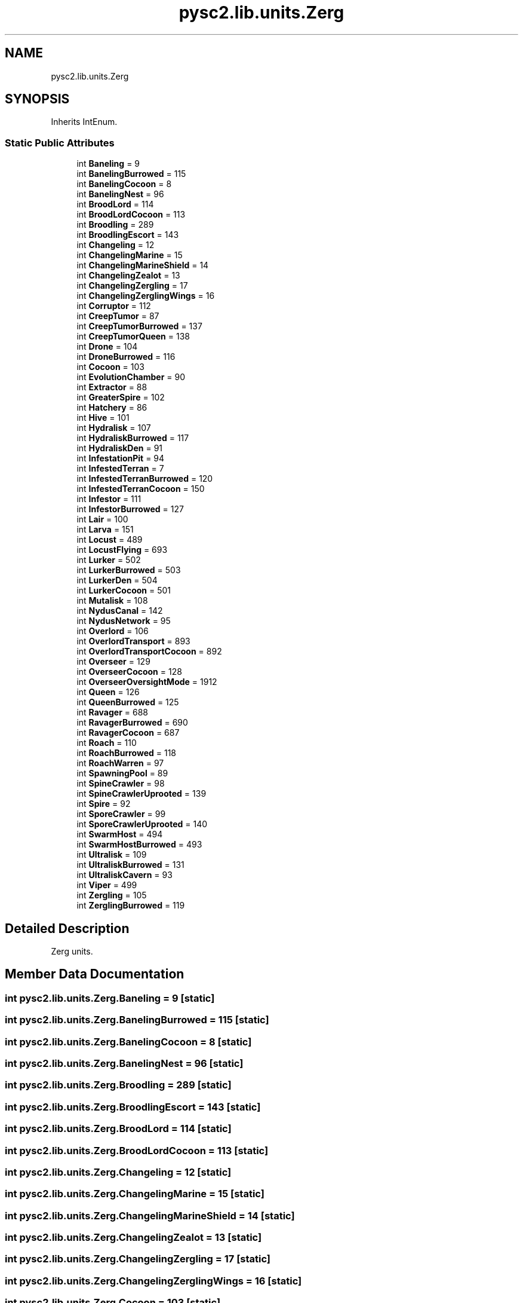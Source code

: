 .TH "pysc2.lib.units.Zerg" 3 "Fri Sep 28 2018" "UIUCscaipy2" \" -*- nroff -*-
.ad l
.nh
.SH NAME
pysc2.lib.units.Zerg
.SH SYNOPSIS
.br
.PP
.PP
Inherits IntEnum\&.
.SS "Static Public Attributes"

.in +1c
.ti -1c
.RI "int \fBBaneling\fP = 9"
.br
.ti -1c
.RI "int \fBBanelingBurrowed\fP = 115"
.br
.ti -1c
.RI "int \fBBanelingCocoon\fP = 8"
.br
.ti -1c
.RI "int \fBBanelingNest\fP = 96"
.br
.ti -1c
.RI "int \fBBroodLord\fP = 114"
.br
.ti -1c
.RI "int \fBBroodLordCocoon\fP = 113"
.br
.ti -1c
.RI "int \fBBroodling\fP = 289"
.br
.ti -1c
.RI "int \fBBroodlingEscort\fP = 143"
.br
.ti -1c
.RI "int \fBChangeling\fP = 12"
.br
.ti -1c
.RI "int \fBChangelingMarine\fP = 15"
.br
.ti -1c
.RI "int \fBChangelingMarineShield\fP = 14"
.br
.ti -1c
.RI "int \fBChangelingZealot\fP = 13"
.br
.ti -1c
.RI "int \fBChangelingZergling\fP = 17"
.br
.ti -1c
.RI "int \fBChangelingZerglingWings\fP = 16"
.br
.ti -1c
.RI "int \fBCorruptor\fP = 112"
.br
.ti -1c
.RI "int \fBCreepTumor\fP = 87"
.br
.ti -1c
.RI "int \fBCreepTumorBurrowed\fP = 137"
.br
.ti -1c
.RI "int \fBCreepTumorQueen\fP = 138"
.br
.ti -1c
.RI "int \fBDrone\fP = 104"
.br
.ti -1c
.RI "int \fBDroneBurrowed\fP = 116"
.br
.ti -1c
.RI "int \fBCocoon\fP = 103"
.br
.ti -1c
.RI "int \fBEvolutionChamber\fP = 90"
.br
.ti -1c
.RI "int \fBExtractor\fP = 88"
.br
.ti -1c
.RI "int \fBGreaterSpire\fP = 102"
.br
.ti -1c
.RI "int \fBHatchery\fP = 86"
.br
.ti -1c
.RI "int \fBHive\fP = 101"
.br
.ti -1c
.RI "int \fBHydralisk\fP = 107"
.br
.ti -1c
.RI "int \fBHydraliskBurrowed\fP = 117"
.br
.ti -1c
.RI "int \fBHydraliskDen\fP = 91"
.br
.ti -1c
.RI "int \fBInfestationPit\fP = 94"
.br
.ti -1c
.RI "int \fBInfestedTerran\fP = 7"
.br
.ti -1c
.RI "int \fBInfestedTerranBurrowed\fP = 120"
.br
.ti -1c
.RI "int \fBInfestedTerranCocoon\fP = 150"
.br
.ti -1c
.RI "int \fBInfestor\fP = 111"
.br
.ti -1c
.RI "int \fBInfestorBurrowed\fP = 127"
.br
.ti -1c
.RI "int \fBLair\fP = 100"
.br
.ti -1c
.RI "int \fBLarva\fP = 151"
.br
.ti -1c
.RI "int \fBLocust\fP = 489"
.br
.ti -1c
.RI "int \fBLocustFlying\fP = 693"
.br
.ti -1c
.RI "int \fBLurker\fP = 502"
.br
.ti -1c
.RI "int \fBLurkerBurrowed\fP = 503"
.br
.ti -1c
.RI "int \fBLurkerDen\fP = 504"
.br
.ti -1c
.RI "int \fBLurkerCocoon\fP = 501"
.br
.ti -1c
.RI "int \fBMutalisk\fP = 108"
.br
.ti -1c
.RI "int \fBNydusCanal\fP = 142"
.br
.ti -1c
.RI "int \fBNydusNetwork\fP = 95"
.br
.ti -1c
.RI "int \fBOverlord\fP = 106"
.br
.ti -1c
.RI "int \fBOverlordTransport\fP = 893"
.br
.ti -1c
.RI "int \fBOverlordTransportCocoon\fP = 892"
.br
.ti -1c
.RI "int \fBOverseer\fP = 129"
.br
.ti -1c
.RI "int \fBOverseerCocoon\fP = 128"
.br
.ti -1c
.RI "int \fBOverseerOversightMode\fP = 1912"
.br
.ti -1c
.RI "int \fBQueen\fP = 126"
.br
.ti -1c
.RI "int \fBQueenBurrowed\fP = 125"
.br
.ti -1c
.RI "int \fBRavager\fP = 688"
.br
.ti -1c
.RI "int \fBRavagerBurrowed\fP = 690"
.br
.ti -1c
.RI "int \fBRavagerCocoon\fP = 687"
.br
.ti -1c
.RI "int \fBRoach\fP = 110"
.br
.ti -1c
.RI "int \fBRoachBurrowed\fP = 118"
.br
.ti -1c
.RI "int \fBRoachWarren\fP = 97"
.br
.ti -1c
.RI "int \fBSpawningPool\fP = 89"
.br
.ti -1c
.RI "int \fBSpineCrawler\fP = 98"
.br
.ti -1c
.RI "int \fBSpineCrawlerUprooted\fP = 139"
.br
.ti -1c
.RI "int \fBSpire\fP = 92"
.br
.ti -1c
.RI "int \fBSporeCrawler\fP = 99"
.br
.ti -1c
.RI "int \fBSporeCrawlerUprooted\fP = 140"
.br
.ti -1c
.RI "int \fBSwarmHost\fP = 494"
.br
.ti -1c
.RI "int \fBSwarmHostBurrowed\fP = 493"
.br
.ti -1c
.RI "int \fBUltralisk\fP = 109"
.br
.ti -1c
.RI "int \fBUltraliskBurrowed\fP = 131"
.br
.ti -1c
.RI "int \fBUltraliskCavern\fP = 93"
.br
.ti -1c
.RI "int \fBViper\fP = 499"
.br
.ti -1c
.RI "int \fBZergling\fP = 105"
.br
.ti -1c
.RI "int \fBZerglingBurrowed\fP = 119"
.br
.in -1c
.SH "Detailed Description"
.PP 

.PP
.nf
Zerg units.
.fi
.PP
 
.SH "Member Data Documentation"
.PP 
.SS "int pysc2\&.lib\&.units\&.Zerg\&.Baneling = 9\fC [static]\fP"

.SS "int pysc2\&.lib\&.units\&.Zerg\&.BanelingBurrowed = 115\fC [static]\fP"

.SS "int pysc2\&.lib\&.units\&.Zerg\&.BanelingCocoon = 8\fC [static]\fP"

.SS "int pysc2\&.lib\&.units\&.Zerg\&.BanelingNest = 96\fC [static]\fP"

.SS "int pysc2\&.lib\&.units\&.Zerg\&.Broodling = 289\fC [static]\fP"

.SS "int pysc2\&.lib\&.units\&.Zerg\&.BroodlingEscort = 143\fC [static]\fP"

.SS "int pysc2\&.lib\&.units\&.Zerg\&.BroodLord = 114\fC [static]\fP"

.SS "int pysc2\&.lib\&.units\&.Zerg\&.BroodLordCocoon = 113\fC [static]\fP"

.SS "int pysc2\&.lib\&.units\&.Zerg\&.Changeling = 12\fC [static]\fP"

.SS "int pysc2\&.lib\&.units\&.Zerg\&.ChangelingMarine = 15\fC [static]\fP"

.SS "int pysc2\&.lib\&.units\&.Zerg\&.ChangelingMarineShield = 14\fC [static]\fP"

.SS "int pysc2\&.lib\&.units\&.Zerg\&.ChangelingZealot = 13\fC [static]\fP"

.SS "int pysc2\&.lib\&.units\&.Zerg\&.ChangelingZergling = 17\fC [static]\fP"

.SS "int pysc2\&.lib\&.units\&.Zerg\&.ChangelingZerglingWings = 16\fC [static]\fP"

.SS "int pysc2\&.lib\&.units\&.Zerg\&.Cocoon = 103\fC [static]\fP"

.SS "int pysc2\&.lib\&.units\&.Zerg\&.Corruptor = 112\fC [static]\fP"

.SS "int pysc2\&.lib\&.units\&.Zerg\&.CreepTumor = 87\fC [static]\fP"

.SS "int pysc2\&.lib\&.units\&.Zerg\&.CreepTumorBurrowed = 137\fC [static]\fP"

.SS "int pysc2\&.lib\&.units\&.Zerg\&.CreepTumorQueen = 138\fC [static]\fP"

.SS "int pysc2\&.lib\&.units\&.Zerg\&.Drone = 104\fC [static]\fP"

.SS "int pysc2\&.lib\&.units\&.Zerg\&.DroneBurrowed = 116\fC [static]\fP"

.SS "int pysc2\&.lib\&.units\&.Zerg\&.EvolutionChamber = 90\fC [static]\fP"

.SS "int pysc2\&.lib\&.units\&.Zerg\&.Extractor = 88\fC [static]\fP"

.SS "int pysc2\&.lib\&.units\&.Zerg\&.GreaterSpire = 102\fC [static]\fP"

.SS "int pysc2\&.lib\&.units\&.Zerg\&.Hatchery = 86\fC [static]\fP"

.SS "int pysc2\&.lib\&.units\&.Zerg\&.Hive = 101\fC [static]\fP"

.SS "int pysc2\&.lib\&.units\&.Zerg\&.Hydralisk = 107\fC [static]\fP"

.SS "int pysc2\&.lib\&.units\&.Zerg\&.HydraliskBurrowed = 117\fC [static]\fP"

.SS "int pysc2\&.lib\&.units\&.Zerg\&.HydraliskDen = 91\fC [static]\fP"

.SS "int pysc2\&.lib\&.units\&.Zerg\&.InfestationPit = 94\fC [static]\fP"

.SS "int pysc2\&.lib\&.units\&.Zerg\&.InfestedTerran = 7\fC [static]\fP"

.SS "int pysc2\&.lib\&.units\&.Zerg\&.InfestedTerranBurrowed = 120\fC [static]\fP"

.SS "int pysc2\&.lib\&.units\&.Zerg\&.InfestedTerranCocoon = 150\fC [static]\fP"

.SS "int pysc2\&.lib\&.units\&.Zerg\&.Infestor = 111\fC [static]\fP"

.SS "int pysc2\&.lib\&.units\&.Zerg\&.InfestorBurrowed = 127\fC [static]\fP"

.SS "int pysc2\&.lib\&.units\&.Zerg\&.Lair = 100\fC [static]\fP"

.SS "int pysc2\&.lib\&.units\&.Zerg\&.Larva = 151\fC [static]\fP"

.SS "int pysc2\&.lib\&.units\&.Zerg\&.Locust = 489\fC [static]\fP"

.SS "int pysc2\&.lib\&.units\&.Zerg\&.LocustFlying = 693\fC [static]\fP"

.SS "int pysc2\&.lib\&.units\&.Zerg\&.Lurker = 502\fC [static]\fP"

.SS "int pysc2\&.lib\&.units\&.Zerg\&.LurkerBurrowed = 503\fC [static]\fP"

.SS "int pysc2\&.lib\&.units\&.Zerg\&.LurkerCocoon = 501\fC [static]\fP"

.SS "int pysc2\&.lib\&.units\&.Zerg\&.LurkerDen = 504\fC [static]\fP"

.SS "int pysc2\&.lib\&.units\&.Zerg\&.Mutalisk = 108\fC [static]\fP"

.SS "int pysc2\&.lib\&.units\&.Zerg\&.NydusCanal = 142\fC [static]\fP"

.SS "int pysc2\&.lib\&.units\&.Zerg\&.NydusNetwork = 95\fC [static]\fP"

.SS "int pysc2\&.lib\&.units\&.Zerg\&.Overlord = 106\fC [static]\fP"

.SS "int pysc2\&.lib\&.units\&.Zerg\&.OverlordTransport = 893\fC [static]\fP"

.SS "int pysc2\&.lib\&.units\&.Zerg\&.OverlordTransportCocoon = 892\fC [static]\fP"

.SS "int pysc2\&.lib\&.units\&.Zerg\&.Overseer = 129\fC [static]\fP"

.SS "int pysc2\&.lib\&.units\&.Zerg\&.OverseerCocoon = 128\fC [static]\fP"

.SS "int pysc2\&.lib\&.units\&.Zerg\&.OverseerOversightMode = 1912\fC [static]\fP"

.SS "int pysc2\&.lib\&.units\&.Zerg\&.Queen = 126\fC [static]\fP"

.SS "int pysc2\&.lib\&.units\&.Zerg\&.QueenBurrowed = 125\fC [static]\fP"

.SS "int pysc2\&.lib\&.units\&.Zerg\&.Ravager = 688\fC [static]\fP"

.SS "int pysc2\&.lib\&.units\&.Zerg\&.RavagerBurrowed = 690\fC [static]\fP"

.SS "int pysc2\&.lib\&.units\&.Zerg\&.RavagerCocoon = 687\fC [static]\fP"

.SS "int pysc2\&.lib\&.units\&.Zerg\&.Roach = 110\fC [static]\fP"

.SS "int pysc2\&.lib\&.units\&.Zerg\&.RoachBurrowed = 118\fC [static]\fP"

.SS "int pysc2\&.lib\&.units\&.Zerg\&.RoachWarren = 97\fC [static]\fP"

.SS "int pysc2\&.lib\&.units\&.Zerg\&.SpawningPool = 89\fC [static]\fP"

.SS "int pysc2\&.lib\&.units\&.Zerg\&.SpineCrawler = 98\fC [static]\fP"

.SS "int pysc2\&.lib\&.units\&.Zerg\&.SpineCrawlerUprooted = 139\fC [static]\fP"

.SS "int pysc2\&.lib\&.units\&.Zerg\&.Spire = 92\fC [static]\fP"

.SS "int pysc2\&.lib\&.units\&.Zerg\&.SporeCrawler = 99\fC [static]\fP"

.SS "int pysc2\&.lib\&.units\&.Zerg\&.SporeCrawlerUprooted = 140\fC [static]\fP"

.SS "int pysc2\&.lib\&.units\&.Zerg\&.SwarmHost = 494\fC [static]\fP"

.SS "int pysc2\&.lib\&.units\&.Zerg\&.SwarmHostBurrowed = 493\fC [static]\fP"

.SS "int pysc2\&.lib\&.units\&.Zerg\&.Ultralisk = 109\fC [static]\fP"

.SS "int pysc2\&.lib\&.units\&.Zerg\&.UltraliskBurrowed = 131\fC [static]\fP"

.SS "int pysc2\&.lib\&.units\&.Zerg\&.UltraliskCavern = 93\fC [static]\fP"

.SS "int pysc2\&.lib\&.units\&.Zerg\&.Viper = 499\fC [static]\fP"

.SS "int pysc2\&.lib\&.units\&.Zerg\&.Zergling = 105\fC [static]\fP"

.SS "int pysc2\&.lib\&.units\&.Zerg\&.ZerglingBurrowed = 119\fC [static]\fP"


.SH "Author"
.PP 
Generated automatically by Doxygen for UIUCscaipy2 from the source code\&.
